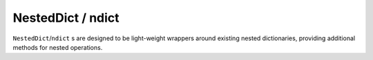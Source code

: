 NestedDict / ndict
==================
``NestedDict``/``ndict`` s are designed to be light-weight wrappers around existing nested dictionaries, providing additional methods for nested operations.